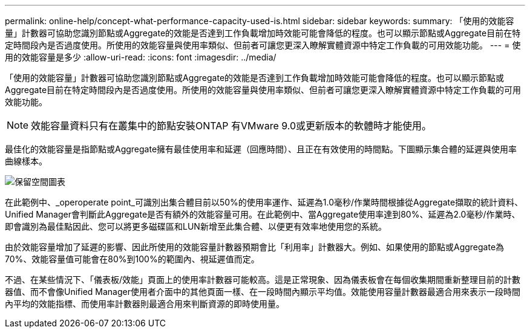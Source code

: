 ---
permalink: online-help/concept-what-performance-capacity-used-is.html 
sidebar: sidebar 
keywords:  
summary: 「使用的效能容量」計數器可協助您識別節點或Aggregate的效能是否達到工作負載增加時效能可能會降低的程度。也可以顯示節點或Aggregate目前在特定時間段內是否過度使用。所使用的效能容量與使用率類似、但前者可讓您更深入瞭解實體資源中特定工作負載的可用效能功能。 
---
= 使用的效能容量是多少
:allow-uri-read: 
:icons: font
:imagesdir: ../media/


[role="lead"]
「使用的效能容量」計數器可協助您識別節點或Aggregate的效能是否達到工作負載增加時效能可能會降低的程度。也可以顯示節點或Aggregate目前在特定時間段內是否過度使用。所使用的效能容量與使用率類似、但前者可讓您更深入瞭解實體資源中特定工作負載的可用效能功能。

[NOTE]
====
效能容量資料只有在叢集中的節點安裝ONTAP 有VMware 9.0或更新版本的軟體時才能使用。

====
最佳化的效能容量是指節點或Aggregate擁有最佳使用率和延遲（回應時間）、且正在有效使用的時間點。下圖顯示集合體的延遲與使用率曲線樣本。

image::../media/headroom-chart.gif[保留空間圖表]

在此範例中、_operoperate point_可識別出集合體目前以50%的使用率運作、延遲為1.0毫秒/作業時間根據從Aggregate擷取的統計資料、Unified Manager會判斷此Aggregate是否有額外的效能容量可用。在此範例中、當Aggregate使用率達到80%、延遲為2.0毫秒/作業時、即會識別為最佳點因此、您可以將更多磁碟區和LUN新增至此集合體、以便更有效率地使用您的系統。

由於效能容量增加了延遲的影響、因此所使用的效能容量計數器預期會比「利用率」計數器大。例如、如果使用的節點或Aggregate為70%、效能容量值可能會在80%到100%的範圍內、視延遲值而定。

不過、在某些情況下、「儀表板/效能」頁面上的使用率計數器可能較高。這是正常現象、因為儀表板會在每個收集期間重新整理目前的計數器值、而不會像Unified Manager使用者介面中的其他頁面一樣、在一段時間內顯示平均值。效能使用容量計數器最適合用來表示一段時間內平均的效能指標、而使用率計數器則最適合用來判斷資源的即時使用量。
